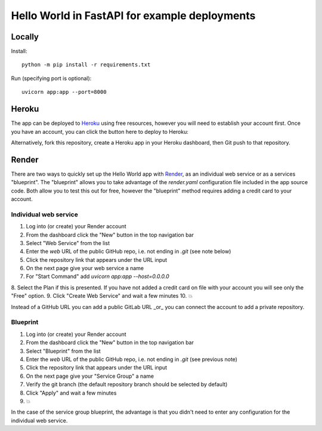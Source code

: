 ==============================================
Hello World in FastAPI for example deployments
==============================================

Locally
=======

Install::

    python -m pip install -r requirements.txt

Run (specifying port is optional)::

    uvicorn app:app --port=8000

Heroku
======

The app can be deployed to `Heroku <https://heroku.com>`_ using free resources, however you will need to establish your
account first. Once you have an account, you can click the button here to deploy to Heroku:

.. image:: https://www.herokucdn.com/deploy/button.svg
   :target: https://heroku.com/deploy?template=https://github.com/bennylope/python-deployments-hello-world
   :alt: Deploy to Heroku

Alternatively, fork this repository, create a Heroku app in your Heroku dashboard, then Git push to that repository.

Render
======

There are two ways to quickly set up the Hello World app with `Render <https://render.com>`_, as an individual web service or as a
services "blueprint". The "blueprint" allows you to take advantage of the `render.yaml` configuration file
included in the app source code. Both allow you to test this out for free, however the "blueprint" method
requires adding a credit card to your account.

Individual web service
----------------------

1. Log into (or create) your Render account
2. From the dashboard click the "New" button in the top navigation bar
3. Select "Web Service" from the list
4. Enter the *web* URL of the public GitHub repo, i.e. not ending in `.git` (see note below)
5. Click the repository link that appears under the URL input
6. On the next page give your web service a name
7. For "Start Command" add `uvicorn app:app --host=0.0.0.0`
8. Select the Plan if this is presented. If you have not added a credit card on file with your account
you will see only the "Free" option.
9. Click "Create Web Service" and wait a few minutes
10. 💥

Instead of a GitHub URL you can add a public GitLab URL _or_ you can connect the account to add a
private repository.

Blueprint
---------

1. Log into (or create) your Render account
2. From the dashboard click the "New" button in the top navigation bar
3. Select "Blueprint" from the list
4. Enter the *web* URL of the public GitHub repo, i.e. not ending in `.git` (see previous note)
5. Click the repository link that appears under the URL input
6. On the next page give your "Service Group" a name
7. Verify the git branch (the default repository branch should be selected by default)
8. Click "Apply" and wait a few minutes
9. 💥

In the case of the service group blueprint, the advantage is that you didn't need to enter
any configuration for the individual web service.
